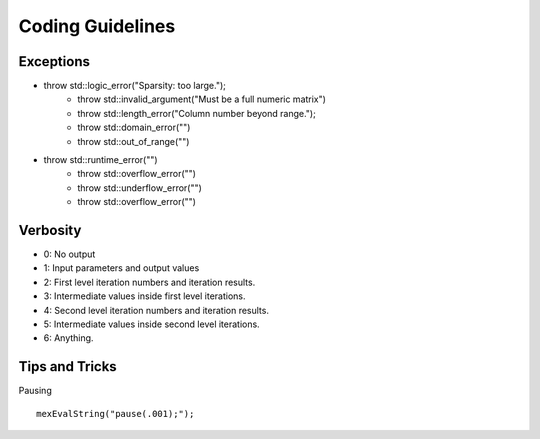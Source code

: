 Coding Guidelines
========================


Exceptions
------------------

* throw std::logic_error("Sparsity: too large.");
    * throw std::invalid_argument("Must be a full numeric matrix")
    * throw std::length_error("Column number beyond range.");
    * throw std::domain_error("")
    * throw std::out_of_range("")
* throw std::runtime_error("")
    * throw std::overflow_error("")
    * throw std::underflow_error("")
    * throw std::overflow_error("")



Verbosity
--------------------------

* 0: No output
* 1: Input parameters and output values
* 2: First level iteration numbers and iteration results.
* 3: Intermediate values inside first level iterations.
* 4: Second level iteration numbers and iteration results.
* 5: Intermediate values inside second level iterations.
* 6: Anything.


Tips and Tricks
----------------------

Pausing ::

    mexEvalString("pause(.001);");
